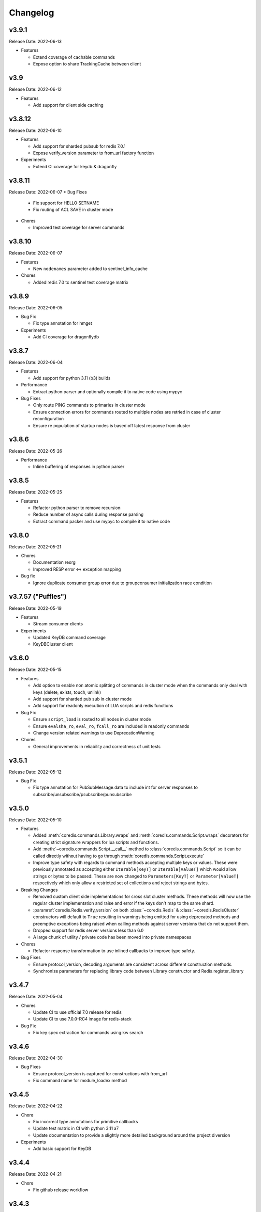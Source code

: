 .. _aredis: https://github.com/NoneGG/aredis

Changelog
=========

v3.9.1
------
Release Date: 2022-06-13

* Features

  * Extend coverage of cachable commands
  * Expose option to share TrackingCache between client

v3.9
----
Release Date: 2022-06-12

* Features

  * Add support for client side caching

v3.8.12
-------
Release Date: 2022-06-10

* Features

  * Add support for sharded pubsub for redis 7.0.1
  * Expose verify_version parameter to from_url factory function

* Experiments

  * Extend CI coverage for keydb & dragonfly

v3.8.11
-------
Release Date: 2022-06-07
* Bug Fixes

  * Fix support for HELLO SETNAME
  * Fix routing of ACL SAVE in cluster mode

* Chores

  * Improved test coverage for server commands

v3.8.10
-------
Release Date: 2022-06-07

* Features

  * New ``nodenames`` parameter added to sentinel_info_cache

* Chores

  * Added redis 7.0 to sentinel test coverage matrix

v3.8.9
------
Release Date: 2022-06-05

* Bug Fix

  * Fix type annotation for hmget

* Experiments

  * Add CI coverage for dragonflydb


v3.8.7
------
Release Date: 2022-06-04

* Features

  * Add support for python 3.11 (b3) builds

* Performance

  * Extract python parser and optionally compile it to native
    code using mypyc

* Bug Fixes

  * Only route PING commands to primaries in cluster mode
  * Ensure connection errors for commands routed to multiple nodes
    are retried in case of cluster reconfiguration
  * Ensure re population of startup nodes is based off latest response
    from cluster


v3.8.6
------
Release Date: 2022-05-26

* Performance

  * Inline buffering of responses in python parser

v3.8.5
------
Release Date: 2022-05-25

* Features

  * Refactor python parser to remove recursion
  * Reduce number of async calls during response parsing
  * Extract command packer and use mypyc to compile it to native code


v3.8.0
------
Release Date: 2022-05-21

* Chores

  * Documentation reorg
  * Improved RESP error <-> exception mapping

* Bug fix

  * Ignore duplicate consumer group error due to groupconsumer
    initialization race condition

v3.7.57 ("Puffles")
------------------
Release Date: 2022-05-19

* Features

  * Stream consumer clients

* Experiments

  * Updated KeyDB command coverage
  * KeyDBCluster client

v3.6.0
------
Release Date: 2022-05-15

* Features

  * Add option to enable non atomic splitting of commands in cluster
    mode when the commands only deal with keys (delete, exists, touch, unlink)
  * Add support for sharded pub sub in cluster mode
  * Add support for readonly execution of LUA scripts and redis functions

* Bug Fix

  * Ensure ``script_load`` is routed to all nodes in cluster mode
  * Ensure ``evalsha_ro``, ``eval_ro``, ``fcall_ro`` are included in readonly commands
  * Change version related warnings to use DeprecationWarning

* Chores

  * General improvements in reliability and correctness of unit tests

v3.5.1
------
Release Date: 2022-05-12

* Bug Fix

  * Fix type annotation for PubSubMessage.data to include int
    for server responses to subscribe/unsubscribe/psubscribe/punsubscribe

v3.5.0
------
Release Date: 2022-05-10

* Features

  * Added :meth:`coredis.commands.Library.wraps` and :meth:`coredis.commands.Script.wraps` decorators
    for creating strict signature wrappers for lua scripts and
    functions.
  * Add :meth:`~coredis.commands.Script.__call__` method to :class:`coredis.commands.Script` so it can be called
    directly without having to go through :meth:`coredis.commands.Script.execute`
  * Improve type safety with regards to command methods accepting
    multiple keys or values. These were previously annotated as
    accepting either ``Iterable[KeyT]`` or ``Iterable[ValueT]`` which
    would allow strings or bytes to be passed. These are now changed to
    ``Parameters[KeyT]`` or ``Parameter[ValueT]`` respectively which only
    allow a restricted set of collections and reject strings and bytes.

* Breaking Changes

  * Removed custom client side implementations for cross slot cluster methods.
    These methods will now use the regular cluster implementation and raise
    and error if the keys don't map to the same shard.
  * :paramref:`coredis.Redis.verify_version` on both :class:`~coredis.Redis` &
    :class:`~coredis.RedisCluster` constructors will
    default to ``True`` resulting in warnings being emitted for using
    deprecated methods and preemptive exceptions being raised when calling
    methods against server versions that do not support them.
  * Dropped support for redis server versions less than 6.0
  * A large chunk of utility / private code has been moved into
    private namespaces

* Chores

  * Refactor response transformation to use inlined callbacks
    to improve type safety.

* Bug Fixes

  * Ensure protocol_version, decoding arguments are consistent
    across different construction methods.
  * Synchronize parameters for replacing library code between Library
    constructor and Redis.register_library

v3.4.7
------
Release Date: 2022-05-04

* Chores

  * Update CI to use official 7.0 release for redis
  * Update CI to use 7.0.0-RC4 image for redis-stack

* Bug Fix

  * Fix key spec extraction for commands using kw search

v3.4.6
------
Release Date: 2022-04-30

* Bug Fixes

  * Ensure protocol_version is captured for constructions with from_url
  * Fix command name for module_loadex method


v3.4.5
------
Release Date: 2022-04-22

* Chore

  * Fix incorrect type annotations for primitive callbacks
  * Update test matrix in CI with python 3.11 a7
  * Update documentation to provide a slightly more detailed
    background around the project diversion

* Experiments

  * Add basic support for KeyDB

v3.4.4
------
Release Date: 2022-04-21

* Chore

  * Fix github release workflow

v3.4.3
------
Release Date: 2022-04-21

* Chore

  * Fix github release workflow

v3.4.2
------
Release Date: 2022-04-21

* Bug fix

  * Fix error selecting database when ``decode_responses`` is ``True``
    (`Issue 46 <https://github.com/alisaifee/coredis/issues/46>`_)

v3.4.1
------
Release Date: 2022-04-12

* Chores

  * Remove unmaintained examples & benchmarks
  * Simplify setup/package info with respect to stubs
  * Cleanup documentation landing page

v3.4.0
------
Release Date: 2022-04-11

* Features

  * Updates for breaking changes with ``function_load`` in redis 7.0 rc3
  * Add ``module_loadex`` method

* Bug fix

  * Fix installation error when building from source

v3.3.0
------
Release Date: 2022-04-04

* Features

  * Add explicit key extraction based on key spec for cluster clients

v3.2.0
------
Release Date: 2022-04-02

* Features

  * New APIs:

    * Server:

      * ``Redis.latency_histogram``
      * ``Redis.module_list``
      * ``Redis.module_load``
      * ``Redis.module_unload``

    * Connection:

      * ``Redis.client_no_evict``

    * Cluster:

      * ``Redis.cluster_shards``
      * ``Redis.readonly``
      * ``Redis.readwrite``

  * Micro optimization to use bytestrings for all hardcoded tokens
  * Add type hints for pipeline classes
  * Remove hardcoded pipeline blocked commands

* Bug Fix

  * Disable version checking by default
  * Fix incorrect key names for server commands

* Chores

  * Move publishing steps to CI
  * More typing related cleanups
  * Refactor parsers into a separate module
  * Improve test coverage to cover non decoding clients

v3.1.1
------
Release Date: 2022-03-24

* Bug Fix

  * Fix extracting version/protocol with binary clients

* Features

  * New APIs:

    * ``Redis.cluster_addslotsrange``
    * ``Redis.cluster_delslotsrange``
    * ``Redis.cluster_links``
    * ``Redis.cluster_myid``

v3.1.0
------
Release Date: 2022-03-23

* Features

  * Added support for functions
  * Added runtime checks to bail out early if server version doesn't support the command
  * Deprecate custom cluster methods
  * Issue warning when a deprecated redis command is used
  * Add support for ``RESP3`` protocol

* New APIs:

  * Scripting:

    * ``Redis.fcall``
    * ``Redis.fcall_ro``
    * ``Redis.function_delete``
    * ``Redis.function_dump``
    * ``Redis.function_flush``
    * ``Redis.function_kill``
    * ``Redis.function_list``
    * ``Redis.function_load``
    * ``Redis.function_restore``
    * ``Redis.function_stats``

  * Server:

    * ``Redis.command_docs``
    * ``Redis.command_getkeysandflags``
    * ``Redis.command_list``


v3.0.3
------
Release Date: 2022-03-21

* Bug Fix

  * Fix autoselection of hiredis when available

v3.0.2
------
Release Date: 2022-03-21

* Bug Fix

  * Fix incorrect response type for :meth:`coredis.Redis.exists` (:issue:`24`)

v3.0.1
------
Release Date: 2022-03-21

* Bug Fix

  * Ensure all submodules are included in package (:issue:`23`)
  * Fix conversation of datetime object to pxat value for set command

* Chores

  * Re-add examples folder
  * Tweak type hints
  * Make ``scan_iter`` arguments consistent with ``scan``

v3.0.0
---------
Release Date: 2022-03-20

* Features:

  * Added type hints to all redis commands
  * Added support for experimental runtime type checking
  * Updated APIs upto redis 6.2.0
  * Added experimental features for redis 7.0.0

* New APIs:

  * Generic:

    * ``Redis.copy``
    * ``Redis.migrate``

  * String:

    * ``Redis.lcs``

  * List:

    * ``Redis.blmpop``
    * ``Redis.lmpop``

  * Set:

    * ``Redis.sintercard``

  * Sorted-Set:

    * ``Redis.bzmpop``
    * ``Redis.zintercard``
    * ``Redis.zmpop``

  * Scripting:

    * ``Redis.eval_ro``
    * ``Redis.evalsha_ro``
    * ``Redis.script_debug``

  * Stream:

    * ``Redis.xautoclaim``
    * ``Redis.xgroup_createconsumer``
    * ``Redis.xgroup_delconsumer``
    * ``Redis.xgroup_setid``

  * Server:

    * ``Redis.acl_cat``
    * ``Redis.acl_deluser``
    * ``Redis.acl_dryrun``
    * ``Redis.acl_genpass``
    * ``Redis.acl_getuser``
    * ``Redis.acl_list``
    * ``Redis.acl_load``
    * ``Redis.acl_log``
    * ``Redis.acl_save``
    * ``Redis.acl_setuser``
    * ``Redis.acl_users``
    * ``Redis.acl_whoami``
    * ``Redis.command``
    * ``Redis.command_count``
    * ``Redis.command_getkeys``
    * ``Redis.command_info``
    * ``Redis.failover``
    * ``Redis.latency_doctor``
    * ``Redis.latency_graph``
    * ``Redis.latency_history``
    * ``Redis.latency_latest``
    * ``Redis.latency_reset``
    * ``Redis.memory_doctor``
    * ``Redis.memory_malloc_stats``
    * ``Redis.memory_purge``
    * ``Redis.memory_stats``
    * ``Redis.memory_usage``
    * ``Redis.replicaof``
    * ``Redis.swapdb``

  * Connection:

    * ``Redis.auth``
    * ``Redis.client_caching``
    * ``Redis.client_getredir``
    * ``Redis.client_id``
    * ``Redis.client_info``
    * ``Redis.client_reply``
    * ``Redis.client_tracking``
    * ``Redis.client_trackinginfo``
    * ``Redis.client_unblock``
    * ``Redis.client_unpause``
    * ``Redis.hello``
    * ``Redis.reset``
    * ``Redis.select``

  * Cluster:

    * ``Redis.asking``
    * ``Redis.cluster_bumpepoch``
    * ``Redis.cluster_flushslots``
    * ``Redis.cluster_getkeysinslot``


* Breaking changes:

  * Most redis command API arguments and return types have been
    refactored to be in sync with the official docs.

  * Updated all commands accepting multiple values for an argument
    to use positional var args **only** if the argument is optional.
    For all other cases, use a positional argument accepting an
    ``Iterable``. Affected methods:

    * ``bitop`` -> ``*keys`` -> ``keys: Iterable[KeyT]``
    * ``delete`` -> ``*keys`` -> ``keys: Iterable[KeyT]``
    * ``exists`` -> ``*keys`` -> ``keys: Iterable[KeyT]``
    * ``touch`` -> ``*keys`` -> ``keys: Iterable[KeyT]``
    * ``unlink`` -> ``*keys`` -> ``keys: Iterable[KeyT]``
    * ``blpop`` -> ``*keys`` -> ``keys: Iterable[KeyT]``
    * ``brpop`` -> ``*keys`` -> ``keys: Iterable[KeyT]``
    * ``lpush`` -> ``*elements`` -> ``elements: Iterable[ValueT]``
    * ``lpushx`` -> ``*elements`` -> ``elements: Iterable[ValueT]``
    * ``rpush`` -> ``*elements`` -> ``elements: Iterable[ValueT]``
    * ``rpushx`` -> ``*elements`` -> ``elements: Iterable[ValueT]``
    * ``mget`` -> ``*keys`` -> ``keys: Iterable[KeyT]``
    * ``sadd`` -> ``*members`` -> ``members: Iterable[ValueT]``
    * ``sdiff`` -> ``*keys`` -> ``keys: Iterable[KeyT]``
    * ``sdiffstore`` -> ``*keys`` -> ``keys: Iterable[KeyT]``
    * ``sinter`` -> ``*keys`` -> ``keys: Iterable[KeyT]``
    * ``sinterstore`` -> ``*keys`` -> ``keys: Iterable[KeyT]``
    * ``smismember`` -> ``*members`` -> ``members: Iterable[ValueT]``
    * ``srem`` -> ``*members` -> ``members: Iterable[ValueT]``
    * ``sunion`` -> ``*keys`` -> ``keys: Iterable[KeyT]``
    * ``sunionstore`` -> ``*keys`` -> ``keys: Iterable[KeyT]``
    * ``geohash`` -> ``*members`` -> ``members: Iterable[ValueT]``
    * ``hdel`` -> ``*fields`` -> ``fields: Iterable[ValueT]``
    * ``hmet`` -> ``*fields`` -> ``fields: Iterable[ValueT]``
    * ``pfcount`` -> ``*keys`` -> ``keys: Iterable[KeyT]``
    * ``pfmerge`` -> ``*sourcekeys`` -> ``sourcekeys: Iterable[KeyT]``
    * ``zdiff`` -> ``*keys`` -> ``keys: Iterable[KeyT]``
    * ``zdiffstore`` -> ``*keys`` -> ``keys: Iterable[KeyT]``
    * ``zinter`` -> ``*keys`` -> ``keys: Iterable[KeyT]``
    * ``zinterstore`` -> ``*keys`` -> ``keys: Iterable[KeyT]``
    * ``zmscore`` -> ``*members`` -> ``members: Iterable[ValueT]``
    * ``zrem`` -> ``*members`` -> ``members: Iterable[ValueT]``
    * ``zunion`` -> ``*keys`` -> ``keys: Iterable[KeyT]``
    * ``zunionstore`` -> ``*keys`` -> ``keys: Iterable[KeyT]``
    * ``xack`` -> ``*identifiers`` -> ``identifiers: Iterable[ValueT]``
    * ``xdel`` -> ``*identifiers`` -> ``identifiers: Iterable[ValueT]``
    * ``xclaim`` -> ``*identifiers`` -> ``identifiers: Iterable[ValueT]``
    * ``script_exists`` -> ``*sha1s`` - > ``sha1s: Iterable[ValueT]``
    * ``client_tracking`` -> ``*prefixes`` - > ``prefixes: Iterable[ValueT]``
    * ``info`` -> ``*sections`` - > ``sections: Iterable[ValueT]``

v2.3.1
------
Release Date: 2022-01-30

* Chore:

  * Standardize doc themes
  * Boo doc themes

v2.3.0
------
Release Date: 2022-01-23

Final release maintaining backward compatibility with `aredis`_

* Chore:

  * Add test coverage for uvloop
  * Add test coverage for hiredis
  * Extract tests to use docker-compose
  * Add tests for basic authentication


v2.2.3
------
Release Date: 2022-01-22

* Bug fix:

  * Fix stalled connection when only username is provided

v2.2.2
------
Release Date: 2022-01-22

* Bug fix:

  * Fix failure to authenticate when just using password

v2.2.1
------
Release Date: 2022-01-21


This release brings in pending pull requests from
the original `aredis`_ repository and updates the signatures
of all implemented methods to be synchronized (as much as possible)
with the official redis documentation.

* Feature (extracted from pull requests in `aredis`_):
  * Add option to provide ``client_name``
  * Add support for username/password authentication
  * Add BlockingConnectionPool

v2.1.0
------
Release Date: 2022-01-15

This release attempts to update missing command
coverage for common datastructures and gets closer
to :pypi:`redis-py` version ``4.1.0``

* Feature:

  * Added string commands ``decrby``, ``getdel`` & ``getex``
  * Added list commands ``lmove``, ``blmove`` & ``lpos``
  * Added set command ``smismember``
  * Added sorted set commands ``zdiff``, ``zdiffstore``, ``zinter``, ``zmscore``,
      ``zpopmin``, ``zpopmax``, ``bzpopmin``, ``bzpopmax`` & ``zrandmember``
  * Added geo commands ``geosearch``, ``geosearchstore``
  * Added hash command ``hrandfield``
  * Added support for object inspection commands ``object_encoding``, ``object_freq``, ``object_idletime`` & ``object_refcount``
  * Added ``lolwut``

* Chore:
  * Standardize linting against black
  * Add API documentation
  * Add compatibility documentation
  * Add CI coverage for redis 6.0


v2.0.1
------
Release Date: 2022-01-15

* Bug Fix:

  * Ensure installation succeeds without gcc


v2.0.0
------
Release Date: 2022-01-05

* Initial import from `aredis`_
* Add support for python 3.10

------

Imported from fork
------------------

The changelog below is imported from `aredis`_


------
v1.1.8
------
* Fixbug: connection is disconnected before idel check, valueError will be raised if a connection(not exist) is removed from connection list
* Fixbug: abstract compat.py to handle import problem of asyncio.future
* Fixbug: When cancelling a task, CancelledError exception is not propagated to client
* Fixbug: XREAD command should accept 0 as a block argument
* Fixbug: In redis cluster mode, XREAD command does not function properly
* Fixbug: slave connection params when there are no slaves

------
v1.1.7
------
* Fixbug: ModuleNotFoundError raised when install aredis 1.1.6 with Python3.6

------
v1.1.6
------
* Fixbug: parsing stream messgae with empty payload will cause error(#116)
* Fixbug: Let ClusterConnectionPool handle skip_full_coverage_check (#118)
* New: threading local issue in coroutine, use contextvars instead of threading local in case of the safety of thread local mechanism being broken by coroutine (#120)
* New: support Python 3.8

------
v1.1.5
------
* new: Dev conn pool max idle time (#111) release connection if max-idle-time exceeded
* update: discard travis-CI
* Fix bug: new stream id used for test_streams

------
v1.1.4
------
* fix bug: fix cluster port parsing for redis 4+(node info)
* fix bug: wrong parse method of scan_iter in cluster mode
* fix bug: When using "zrange" with "desc=True" parameter, it returns a coroutine without "await"
* fix bug: do not use stream_timeout in the PubSubWorkerThread
* opt: add socket_keepalive options
* new: add ssl param in get_redis_link to support ssl mode
* new: add ssl_context to StrictRedis constructor and make it higher priority than ssl parameter

------
v1.1.3
------
* allow use of zadd options for zadd in sorted sets
* fix bug: use inspect.isawaitable instead of typing.Awaitable to judge if an object is awaitable
* fix bug: implicitly disconnection on cancelled error (#84)
* new: add support for `streams`(including commands not officially released, see `streams <http://aredis.readthedocs.io/en/latest/streams.html>`_ )

------
v1.1.2
------
* fix bug: redis command encoding bug
* optimization: sync change on acquring lock from redis-py
* fix bug: decrement connection count on connection disconnected
* fix bug: optimize code proceed single node slots
* fix bug: initiation error of aws cluster client caused by not appropiate function list used
* fix bug: use `ssl_context` instead of ssl_keyfile,ssl_certfile,ssl_cert_reqs,ssl_ca_certs in intialization of connection_pool

------
v1.1.1
------
* fix bug: connection with unread response being released to connection pool will lead to parse error, now this kind of connection will be destructed directly. `#52 <https://github.com/NoneGG/aredis/issues/52>`_
* fix bug: remove Connection.can_read check which may lead to block in awaiting pubsub message. Connection.can_read api will be deprecated in next release. `#56 <https://github.com/NoneGG/aredis/issues/56>`_
* add c extension to speedup crc16, which will speedup cluster slot hashing
* add error handling for asyncio.futures.Cancelled error, which may cause error in response parsing.
* sync optimization of client list made by swilly22 from redis-py
* add support for distributed lock using redis cluster

------
v1.1.0
------
* sync optimization of scripting from redis-py made by `bgreenberg <https://github.com/bgreenberg-eb>`_ `redis-py#867 <https://github.com/andymccurdy/redis-py/pull/867>`_
* sync bug fixed of `geopos` from redis-py made by `categulario <https://github.com/categulario>`_ `redis-py#888 <https://github.com/andymccurdy/redis-py/pull/888>`_
* fix bug which makes pipeline callback function not executed
* fix error caused by byte decode issues in sentinel
* add basic transaction support for single node in cluster
* fix bug of get_random_connection reported by myrfy001

------
v1.0.9
------
* fix bug of pubsub, in some env AssertionError is raised because connection is used again after reader stream being fed eof
* add reponse decoding related options(`encoding` & `decode_responses`), make client easier to use
* add support for command `cluster forget`
* add support for command option `spop count`

------
v1.0.8
------
* fix initialization bug of redis cluster client
* add example to explain how to use `client reply on | off | skip`

------
v1.0.7
------
* introduce loop argument to aredis
* add support for command `cluster slots`
* add support for redis cluster

------
v1.0.6
------
* bitfield set/get/incrby/overflow supported
* new command `hstrlen` supported
* new command `unlink` supported
* new command `touch` supported

------
v1.0.5
------
* fix bug in setup.py when using pip to install aredis

------
v1.0.4
------
* add support for command `pubsub channel`, `pubsub numpat` and `pubsub numsub`
* add support for command `client pause`
* reconsitution of commands to make develop easier(which is transparent to user)

------
v1.0.2
------
* add support for cache (Cache and HerdCache class)
* fix bug of `PubSub.run_in_thread`

------
v1.0.1
------

* add scan_iter, sscan_iter, hscan_iter, zscan_iter and corresponding unit tests
* fix bug of `PubSub.run_in_thread`
* add more examples
* change `Script.register` to `Script.execute`







































